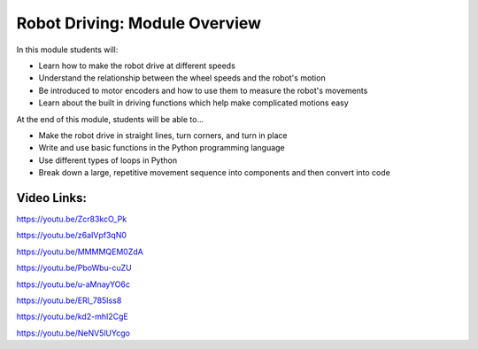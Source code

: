Robot Driving: Module Overview
==============================

In this module students will:

* Learn how to make the robot drive at different speeds
* Understand the relationship between the wheel speeds and the robot's motion
* Be introduced to motor encoders and how to use them to measure the robot's movements
* Learn about the built in driving functions which help make complicated motions easy


At the end of this module, students will be able to...

* Make the robot drive in straight lines, turn corners, and turn in place
* Write and use basic functions in the Python programming language
* Use different types of loops in Python
* Break down a large, repetitive movement sequence into components and then convert into code



Video Links: 
------------

https://youtu.be/Zcr83kcO_Pk

https://youtu.be/z6aIVpf3qN0

https://youtu.be/MMMMQEM0ZdA

https://youtu.be/PboWbu-cuZU

https://youtu.be/u-aMnayYO6c

https://youtu.be/ERl_785Iss8

https://youtu.be/kd2-mhI2CgE

https://youtu.be/NeNV5lUYcgo